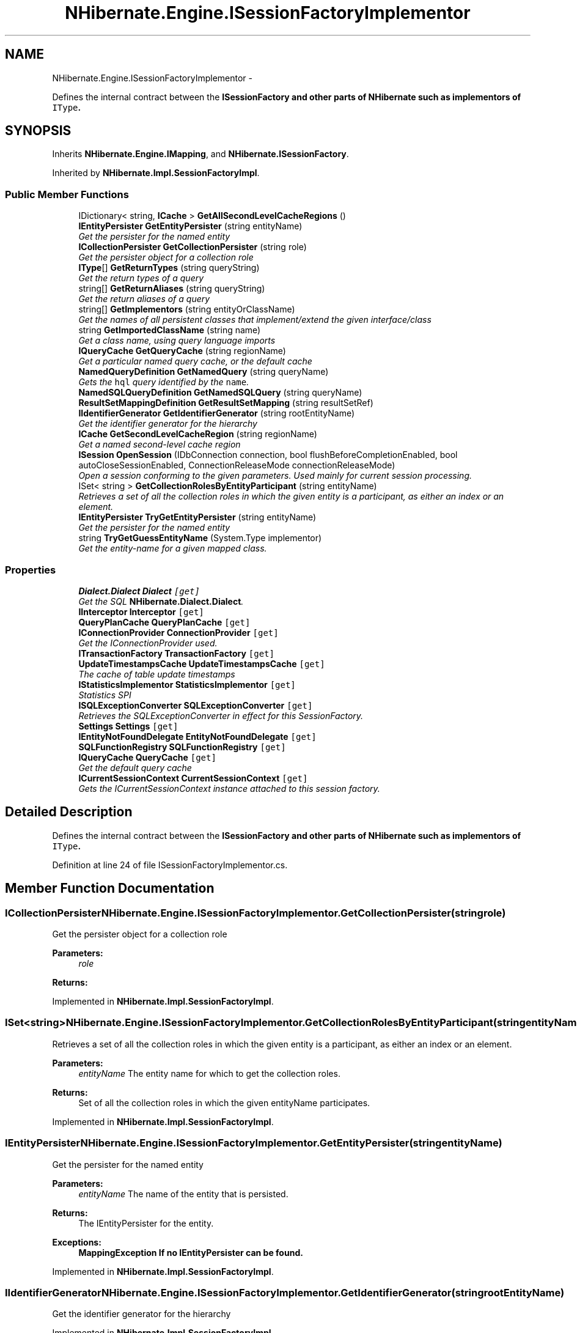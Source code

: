 .TH "NHibernate.Engine.ISessionFactoryImplementor" 3 "Fri Jul 5 2013" "Version 1.0" "HSA.InfoSys" \" -*- nroff -*-
.ad l
.nh
.SH NAME
NHibernate.Engine.ISessionFactoryImplementor \- 
.PP
Defines the internal contract between the \fC\fBISessionFactory\fP\fP and other parts of \fBNHibernate\fP such as implementors of \fCIType\fP\&.  

.SH SYNOPSIS
.br
.PP
.PP
Inherits \fBNHibernate\&.Engine\&.IMapping\fP, and \fBNHibernate\&.ISessionFactory\fP\&.
.PP
Inherited by \fBNHibernate\&.Impl\&.SessionFactoryImpl\fP\&.
.SS "Public Member Functions"

.in +1c
.ti -1c
.RI "IDictionary< string, \fBICache\fP > \fBGetAllSecondLevelCacheRegions\fP ()"
.br
.ti -1c
.RI "\fBIEntityPersister\fP \fBGetEntityPersister\fP (string entityName)"
.br
.RI "\fIGet the persister for the named entity \fP"
.ti -1c
.RI "\fBICollectionPersister\fP \fBGetCollectionPersister\fP (string role)"
.br
.RI "\fIGet the persister object for a collection role \fP"
.ti -1c
.RI "\fBIType\fP[] \fBGetReturnTypes\fP (string queryString)"
.br
.RI "\fIGet the return types of a query \fP"
.ti -1c
.RI "string[] \fBGetReturnAliases\fP (string queryString)"
.br
.RI "\fIGet the return aliases of a query\fP"
.ti -1c
.RI "string[] \fBGetImplementors\fP (string entityOrClassName)"
.br
.RI "\fIGet the names of all persistent classes that implement/extend the given interface/class \fP"
.ti -1c
.RI "string \fBGetImportedClassName\fP (string name)"
.br
.RI "\fIGet a class name, using query language imports \fP"
.ti -1c
.RI "\fBIQueryCache\fP \fBGetQueryCache\fP (string regionName)"
.br
.RI "\fIGet a particular named query cache, or the default cache \fP"
.ti -1c
.RI "\fBNamedQueryDefinition\fP \fBGetNamedQuery\fP (string queryName)"
.br
.RI "\fIGets the \fChql\fP query identified by the \fCname\fP\&. \fP"
.ti -1c
.RI "\fBNamedSQLQueryDefinition\fP \fBGetNamedSQLQuery\fP (string queryName)"
.br
.ti -1c
.RI "\fBResultSetMappingDefinition\fP \fBGetResultSetMapping\fP (string resultSetRef)"
.br
.ti -1c
.RI "\fBIIdentifierGenerator\fP \fBGetIdentifierGenerator\fP (string rootEntityName)"
.br
.RI "\fIGet the identifier generator for the hierarchy \fP"
.ti -1c
.RI "\fBICache\fP \fBGetSecondLevelCacheRegion\fP (string regionName)"
.br
.RI "\fIGet a named second-level cache region\fP"
.ti -1c
.RI "\fBISession\fP \fBOpenSession\fP (IDbConnection connection, bool flushBeforeCompletionEnabled, bool autoCloseSessionEnabled, ConnectionReleaseMode connectionReleaseMode)"
.br
.RI "\fIOpen a session conforming to the given parameters\&. Used mainly for current session processing\&. \fP"
.ti -1c
.RI "ISet< string > \fBGetCollectionRolesByEntityParticipant\fP (string entityName)"
.br
.RI "\fIRetrieves a set of all the collection roles in which the given entity is a participant, as either an index or an element\&. \fP"
.ti -1c
.RI "\fBIEntityPersister\fP \fBTryGetEntityPersister\fP (string entityName)"
.br
.RI "\fIGet the persister for the named entity \fP"
.ti -1c
.RI "string \fBTryGetGuessEntityName\fP (System\&.Type implementor)"
.br
.RI "\fIGet the entity-name for a given mapped class\&. \fP"
.in -1c
.SS "Properties"

.in +1c
.ti -1c
.RI "\fBDialect\&.Dialect\fP \fBDialect\fP\fC [get]\fP"
.br
.RI "\fIGet the SQL \fBNHibernate\&.Dialect\&.Dialect\fP\&. \fP"
.ti -1c
.RI "\fBIInterceptor\fP \fBInterceptor\fP\fC [get]\fP"
.br
.ti -1c
.RI "\fBQueryPlanCache\fP \fBQueryPlanCache\fP\fC [get]\fP"
.br
.ti -1c
.RI "\fBIConnectionProvider\fP \fBConnectionProvider\fP\fC [get]\fP"
.br
.RI "\fIGet the IConnectionProvider used\&. \fP"
.ti -1c
.RI "\fBITransactionFactory\fP \fBTransactionFactory\fP\fC [get]\fP"
.br
.ti -1c
.RI "\fBUpdateTimestampsCache\fP \fBUpdateTimestampsCache\fP\fC [get]\fP"
.br
.RI "\fIThe cache of table update timestamps\fP"
.ti -1c
.RI "\fBIStatisticsImplementor\fP \fBStatisticsImplementor\fP\fC [get]\fP"
.br
.RI "\fIStatistics SPI\fP"
.ti -1c
.RI "\fBISQLExceptionConverter\fP \fBSQLExceptionConverter\fP\fC [get]\fP"
.br
.RI "\fIRetrieves the SQLExceptionConverter in effect for this SessionFactory\&. \fP"
.ti -1c
.RI "\fBSettings\fP \fBSettings\fP\fC [get]\fP"
.br
.ti -1c
.RI "\fBIEntityNotFoundDelegate\fP \fBEntityNotFoundDelegate\fP\fC [get]\fP"
.br
.ti -1c
.RI "\fBSQLFunctionRegistry\fP \fBSQLFunctionRegistry\fP\fC [get]\fP"
.br
.ti -1c
.RI "\fBIQueryCache\fP \fBQueryCache\fP\fC [get]\fP"
.br
.RI "\fIGet the default query cache \fP"
.ti -1c
.RI "\fBICurrentSessionContext\fP \fBCurrentSessionContext\fP\fC [get]\fP"
.br
.RI "\fIGets the ICurrentSessionContext instance attached to this session factory\&. \fP"
.in -1c
.SH "Detailed Description"
.PP 
Defines the internal contract between the \fC\fBISessionFactory\fP\fP and other parts of \fBNHibernate\fP such as implementors of \fCIType\fP\&. 


.PP
Definition at line 24 of file ISessionFactoryImplementor\&.cs\&.
.SH "Member Function Documentation"
.PP 
.SS "\fBICollectionPersister\fP NHibernate\&.Engine\&.ISessionFactoryImplementor\&.GetCollectionPersister (stringrole)"

.PP
Get the persister object for a collection role 
.PP
\fBParameters:\fP
.RS 4
\fIrole\fP 
.RE
.PP
\fBReturns:\fP
.RS 4
.RE
.PP

.PP
Implemented in \fBNHibernate\&.Impl\&.SessionFactoryImpl\fP\&.
.SS "ISet<string> NHibernate\&.Engine\&.ISessionFactoryImplementor\&.GetCollectionRolesByEntityParticipant (stringentityName)"

.PP
Retrieves a set of all the collection roles in which the given entity is a participant, as either an index or an element\&. 
.PP
\fBParameters:\fP
.RS 4
\fIentityName\fP The entity name for which to get the collection roles\&.
.RE
.PP
\fBReturns:\fP
.RS 4
Set of all the collection roles in which the given entityName participates\&. 
.RE
.PP

.PP
Implemented in \fBNHibernate\&.Impl\&.SessionFactoryImpl\fP\&.
.SS "\fBIEntityPersister\fP NHibernate\&.Engine\&.ISessionFactoryImplementor\&.GetEntityPersister (stringentityName)"

.PP
Get the persister for the named entity 
.PP
\fBParameters:\fP
.RS 4
\fIentityName\fP The name of the entity that is persisted\&.
.RE
.PP
\fBReturns:\fP
.RS 4
The IEntityPersister for the entity\&.
.RE
.PP
\fBExceptions:\fP
.RS 4
\fI\fBMappingException\fP\fP If no IEntityPersister can be found\&.
.RE
.PP

.PP
Implemented in \fBNHibernate\&.Impl\&.SessionFactoryImpl\fP\&.
.SS "\fBIIdentifierGenerator\fP NHibernate\&.Engine\&.ISessionFactoryImplementor\&.GetIdentifierGenerator (stringrootEntityName)"

.PP
Get the identifier generator for the hierarchy 
.PP
Implemented in \fBNHibernate\&.Impl\&.SessionFactoryImpl\fP\&.
.SS "string [] NHibernate\&.Engine\&.ISessionFactoryImplementor\&.GetImplementors (stringentityOrClassName)"

.PP
Get the names of all persistent classes that implement/extend the given interface/class 
.PP
\fBParameters:\fP
.RS 4
\fIentityOrClassName\fP The entity-name, the class name or full name, the imported class name\&.
.RE
.PP
\fBReturns:\fP
.RS 4
All implementors class names\&.
.RE
.PP

.PP
Implemented in \fBNHibernate\&.Impl\&.SessionFactoryImpl\fP\&.
.SS "string NHibernate\&.Engine\&.ISessionFactoryImplementor\&.GetImportedClassName (stringname)"

.PP
Get a class name, using query language imports 
.PP
\fBParameters:\fP
.RS 4
\fIname\fP 
.RE
.PP
\fBReturns:\fP
.RS 4
.RE
.PP

.PP
Implemented in \fBNHibernate\&.Impl\&.SessionFactoryImpl\fP\&.
.SS "\fBNamedQueryDefinition\fP NHibernate\&.Engine\&.ISessionFactoryImplementor\&.GetNamedQuery (stringqueryName)"

.PP
Gets the \fChql\fP query identified by the \fCname\fP\&. 
.PP
\fBParameters:\fP
.RS 4
\fIqueryName\fP The name of that identifies the query\&.
.RE
.PP
\fBReturns:\fP
.RS 4
A \fChql\fP query or  if the named query does not exist\&. 
.RE
.PP

.PP
Implemented in \fBNHibernate\&.Impl\&.SessionFactoryImpl\fP\&.
.SS "\fBIQueryCache\fP NHibernate\&.Engine\&.ISessionFactoryImplementor\&.GetQueryCache (stringregionName)"

.PP
Get a particular named query cache, or the default cache 
.PP
\fBParameters:\fP
.RS 4
\fIregionName\fP the name of the cache region, or null for the default query cache
.RE
.PP
\fBReturns:\fP
.RS 4
the existing cache, or a newly created cache if none by that region name
.RE
.PP

.PP
Implemented in \fBNHibernate\&.Impl\&.SessionFactoryImpl\fP\&.
.SS "string [] NHibernate\&.Engine\&.ISessionFactoryImplementor\&.GetReturnAliases (stringqueryString)"

.PP
Get the return aliases of a query
.PP
Implemented in \fBNHibernate\&.Impl\&.SessionFactoryImpl\fP\&.
.SS "\fBIType\fP [] NHibernate\&.Engine\&.ISessionFactoryImplementor\&.GetReturnTypes (stringqueryString)"

.PP
Get the return types of a query 
.PP
\fBParameters:\fP
.RS 4
\fIqueryString\fP 
.RE
.PP
\fBReturns:\fP
.RS 4
.RE
.PP

.SS "\fBICache\fP NHibernate\&.Engine\&.ISessionFactoryImplementor\&.GetSecondLevelCacheRegion (stringregionName)"

.PP
Get a named second-level cache region
.PP
Implemented in \fBNHibernate\&.Impl\&.SessionFactoryImpl\fP\&.
.SS "\fBISession\fP NHibernate\&.Engine\&.ISessionFactoryImplementor\&.OpenSession (IDbConnectionconnection, boolflushBeforeCompletionEnabled, boolautoCloseSessionEnabled, ConnectionReleaseModeconnectionReleaseMode)"

.PP
Open a session conforming to the given parameters\&. Used mainly for current session processing\&. 
.PP
\fBParameters:\fP
.RS 4
\fIconnection\fP The external ado\&.net connection to use, if one (i\&.e\&., optional)\&.
.br
\fIflushBeforeCompletionEnabled\fP Should the session be auto-flushed prior to transaction completion? 
.br
\fIautoCloseSessionEnabled\fP Should the session be auto-closed after transaction completion? 
.br
\fIconnectionReleaseMode\fP The release mode for managed jdbc connections\&.
.RE
.PP
\fBReturns:\fP
.RS 4
An appropriate session\&.
.RE
.PP

.PP
Implemented in \fBNHibernate\&.Impl\&.SessionFactoryImpl\fP\&.
.SS "\fBIEntityPersister\fP NHibernate\&.Engine\&.ISessionFactoryImplementor\&.TryGetEntityPersister (stringentityName)"

.PP
Get the persister for the named entity 
.PP
\fBParameters:\fP
.RS 4
\fIentityName\fP The name of the entity that is persisted\&.
.RE
.PP
\fBReturns:\fP
.RS 4
The IEntityPersister for the entity or  is the name was not found\&. 
.RE
.PP

.PP
Implemented in \fBNHibernate\&.Impl\&.SessionFactoryImpl\fP\&.
.SS "string NHibernate\&.Engine\&.ISessionFactoryImplementor\&.TryGetGuessEntityName (System\&.Typeimplementor)"

.PP
Get the entity-name for a given mapped class\&. 
.PP
\fBParameters:\fP
.RS 4
\fIimplementor\fP the mapped class
.RE
.PP
\fBReturns:\fP
.RS 4
the enntity name where available or null
.RE
.PP

.PP
Implemented in \fBNHibernate\&.Impl\&.SessionFactoryImpl\fP\&.
.SH "Property Documentation"
.PP 
.SS "\fBIConnectionProvider\fP NHibernate\&.Engine\&.ISessionFactoryImplementor\&.ConnectionProvider\fC [get]\fP"

.PP
Get the IConnectionProvider used\&. 
.PP
Definition at line 38 of file ISessionFactoryImplementor\&.cs\&.
.SS "\fBICurrentSessionContext\fP NHibernate\&.Engine\&.ISessionFactoryImplementor\&.CurrentSessionContext\fC [get]\fP"

.PP
Gets the ICurrentSessionContext instance attached to this session factory\&. 
.PP
Definition at line 168 of file ISessionFactoryImplementor\&.cs\&.
.SS "\fBDialect\&.Dialect\fP NHibernate\&.Engine\&.ISessionFactoryImplementor\&.Dialect\fC [get]\fP"

.PP
Get the SQL \fBNHibernate\&.Dialect\&.Dialect\fP\&. 
.PP
Definition at line 29 of file ISessionFactoryImplementor\&.cs\&.
.SS "\fBIQueryCache\fP NHibernate\&.Engine\&.ISessionFactoryImplementor\&.QueryCache\fC [get]\fP"

.PP
Get the default query cache 
.PP
Definition at line 102 of file ISessionFactoryImplementor\&.cs\&.
.SS "\fBISQLExceptionConverter\fP NHibernate\&.Engine\&.ISessionFactoryImplementor\&.SQLExceptionConverter\fC [get]\fP"

.PP
Retrieves the SQLExceptionConverter in effect for this SessionFactory\&. 
.PP
\fBReturns:\fP
.RS 4
The SQLExceptionConverter for this SessionFactory\&. 
.RE
.PP

.PP
Definition at line 50 of file ISessionFactoryImplementor\&.cs\&.
.SS "\fBIStatisticsImplementor\fP NHibernate\&.Engine\&.ISessionFactoryImplementor\&.StatisticsImplementor\fC [get]\fP"

.PP
Statistics SPI
.PP
Definition at line 46 of file ISessionFactoryImplementor\&.cs\&.
.SS "\fBUpdateTimestampsCache\fP NHibernate\&.Engine\&.ISessionFactoryImplementor\&.UpdateTimestampsCache\fC [get]\fP"

.PP
The cache of table update timestamps
.PP
Definition at line 43 of file ISessionFactoryImplementor\&.cs\&.

.SH "Author"
.PP 
Generated automatically by Doxygen for HSA\&.InfoSys from the source code\&.
